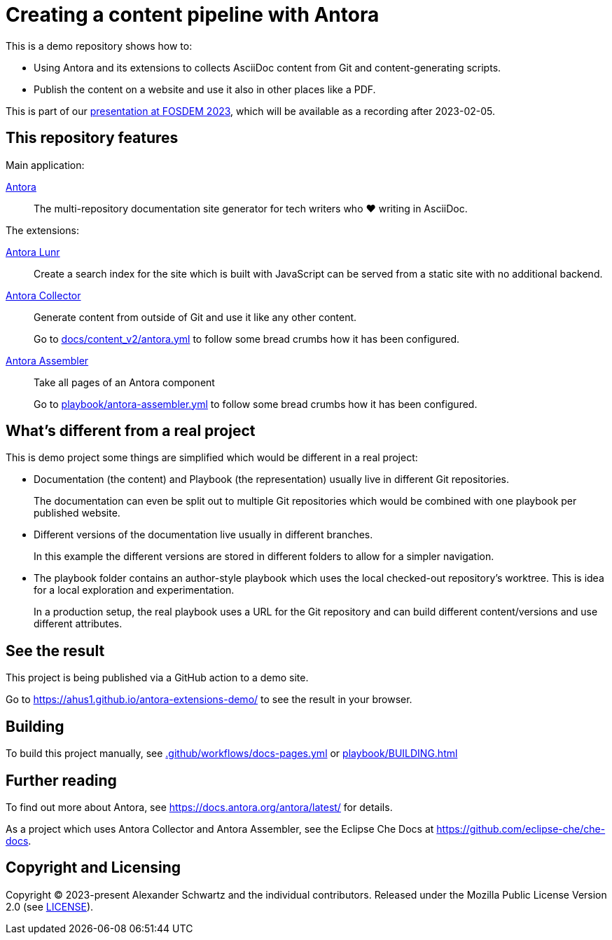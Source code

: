 = Creating a content pipeline with Antora

This is a demo repository shows how to:

* Using Antora and its extensions to collects AsciiDoc content from Git and content-generating scripts.
* Publish the content on a website and use it also in other places like a PDF.

This is part of our https://fosdem.org/2023/schedule/event/collab_antora/[presentation at FOSDEM 2023], which will be available as a recording after 2023-02-05.

== This repository features

Main application:

https://antora.org/[Antora]::
The multi-repository documentation site generator for tech writers who ♥ writing in AsciiDoc.

The extensions:

https://gitlab.com/antora/antora-lunr-extension[Antora Lunr]:: Create a search index for the site which is built with JavaScript can be served from a static site with no additional backend.

https://gitlab.com/antora/antora-collector-extension[Antora Collector]:: Generate content from outside of Git and use it like any other content.
+
Go to xref:docs/content_v2/antora.yml[] to follow some bread crumbs how it has been configured.

https://gitlab.com/antora/antora-assembler[Antora Assembler]:: Take all pages of an Antora component
+
Go to xref:playbook/antora-assembler.yml[] to follow some bread crumbs how it has been configured.

== What's different from a real project

This is demo project some things are simplified which would be different in a real project:

* Documentation (the content) and Playbook (the representation) usually live in different Git repositories.
+
The documentation can even be split out to multiple Git repositories which would be combined with one playbook per published website.

* Different versions of the documentation live usually in different branches.
+
In this example the different versions are stored in different folders to allow for a simpler navigation.

* The playbook folder contains an author-style playbook which uses the local checked-out repository's worktree.
This is idea for a local exploration and experimentation.
+
In a production setup, the real playbook uses a URL for the Git repository and can build different content/versions and use different attributes.

== See the result

This project is being published via a GitHub action to a demo site.

Go to https://ahus1.github.io/antora-extensions-demo/ to see the result in your browser.

== Building

To build this project manually, see xref:.github/workflows/docs-pages.yml[] or xref:playbook/BUILDING.adoc[]

== Further reading

To find out more about Antora, see https://docs.antora.org/antora/latest/ for details.

As a project which uses Antora Collector and Antora Assembler, see the Eclipse Che Docs at https://github.com/eclipse-che/che-docs.

== Copyright and Licensing

Copyright (C) 2023-present Alexander Schwartz and the individual contributors.
Released under the Mozilla Public License Version 2.0 (see link:LICENSE[LICENSE]).
